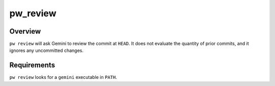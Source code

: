 .. _module-pw_review:

=========
pw_review
=========
.. pigweed-module::
   :name: pw_review

   * **Use AI to review a commit**

--------
Overview
--------
``pw review`` will ask Gemini to review the commit at ``HEAD``. It does not
evaluate the quantity of prior commits, and it ignores any uncommitted changes.

------------
Requirements
------------
``pw review`` looks for a ``gemini`` executable in ``PATH``.
